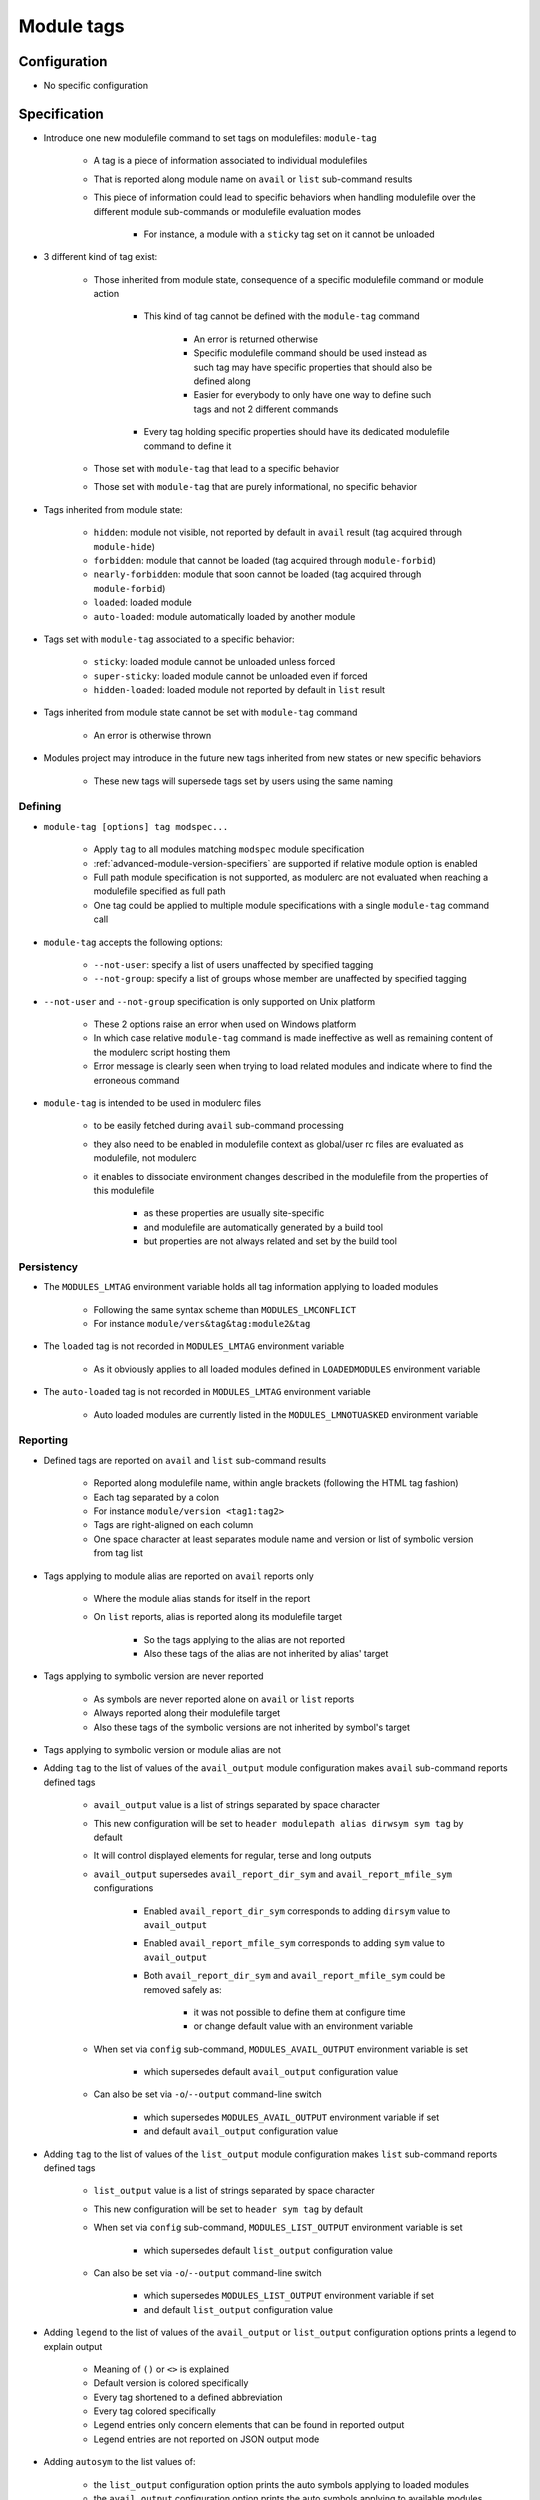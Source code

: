 .. _module-tags:

Module tags
===========

Configuration
-------------

- No specific configuration

Specification
-------------

- Introduce one new modulefile command to set tags on modulefiles: ``module-tag``

    - A tag is a piece of information associated to individual modulefiles
    - That is reported along module name on ``avail`` or ``list`` sub-command results
    - This piece of information could lead to specific behaviors when handling modulefile over the different module sub-commands or modulefile evaluation modes

        - For instance, a module with a ``sticky`` tag set on it cannot be unloaded

- 3 different kind of tag exist:

    - Those inherited from module state, consequence of a specific modulefile command or module action

        - This kind of tag cannot be defined with the ``module-tag`` command

            - An error is returned otherwise
            - Specific modulefile command should be used instead as such tag may have specific properties that should also be defined along
            - Easier for everybody to only have one way to define such tags and not 2 different commands

        - Every tag holding specific properties should have its dedicated modulefile command to define it

    - Those set with ``module-tag`` that lead to a specific behavior
    - Those set with ``module-tag`` that are purely informational, no specific behavior

- Tags inherited from module state:

    - ``hidden``: module not visible, not reported by default in ``avail`` result (tag acquired through ``module-hide``)
    - ``forbidden``: module that cannot be loaded (tag acquired through ``module-forbid``)
    - ``nearly-forbidden``: module that soon cannot be loaded (tag acquired through ``module-forbid``)
    - ``loaded``: loaded module
    - ``auto-loaded``: module automatically loaded by another module

- Tags set with ``module-tag`` associated to a specific behavior:

    - ``sticky``: loaded module cannot be unloaded unless forced
    - ``super-sticky``: loaded module cannot be unloaded even if forced
    - ``hidden-loaded``: loaded module not reported by default in ``list`` result

- Tags inherited from module state cannot be set with ``module-tag`` command

    - An error is otherwise thrown

- Modules project may introduce in the future new tags inherited from new states or new specific behaviors

    - These new tags will supersede tags set by users using the same naming


Defining
^^^^^^^^

- ``module-tag [options] tag modspec...``

    - Apply ``tag`` to all modules matching ``modspec`` module specification
    - :ref:`advanced-module-version-specifiers` are supported if relative module option is enabled
    - Full path module specification is not supported, as modulerc are not evaluated when reaching a modulefile specified as full path
    - One tag could be applied to multiple module specifications with a single ``module-tag`` command call

- ``module-tag`` accepts the following options:

    - ``--not-user``: specify a list of users unaffected by specified tagging
    - ``--not-group``: specify a list of groups whose member are unaffected by specified tagging

- ``--not-user`` and ``--not-group`` specification is only supported on Unix platform

    - These 2 options raise an error when used on Windows platform
    - In which case relative ``module-tag`` command is made ineffective as well as remaining content of the modulerc script hosting them
    - Error message is clearly seen when trying to load related modules and indicate where to find the erroneous command

- ``module-tag`` is intended to be used in modulerc files

    - to be easily fetched during ``avail`` sub-command processing
    - they also need to be enabled in modulefile context as global/user rc files are evaluated as modulefile, not modulerc
    - it enables to dissociate environment changes described in the modulefile from the properties of this modulefile

        - as these properties are usually site-specific
        - and modulefile are automatically generated by a build tool
        - but properties are not always related and set by the build tool


Persistency
^^^^^^^^^^^

- The ``MODULES_LMTAG`` environment variable holds all tag information applying to loaded modules

    - Following the same syntax scheme than ``MODULES_LMCONFLICT``
    - For instance ``module/vers&tag&tag:module2&tag``

- The ``loaded`` tag is not recorded in ``MODULES_LMTAG`` environment variable

    - As it obviously applies to all loaded modules defined in ``LOADEDMODULES`` environment variable

- The ``auto-loaded`` tag is not recorded in ``MODULES_LMTAG`` environment variable

    - Auto loaded modules are currently listed in the ``MODULES_LMNOTUASKED`` environment variable


Reporting
^^^^^^^^^

- Defined tags are reported on ``avail`` and ``list`` sub-command results

    - Reported along modulefile name, within angle brackets (following the HTML tag fashion)
    - Each tag separated by a colon
    - For instance ``module/version <tag1:tag2>``
    - Tags are right-aligned on each column
    - One space character at least separates module name and version or list of symbolic version from tag list

- Tags applying to module alias are reported on ``avail`` reports only

    - Where the module alias stands for itself in the report
    - On ``list`` reports, alias is reported along its modulefile target

        - So the tags applying to the alias are not reported
        - Also these tags of the alias are not inherited by alias' target

- Tags applying to symbolic version are never reported

    - As symbols are never reported alone on ``avail`` or ``list`` reports
    - Always reported along their modulefile target
    - Also these tags of the symbolic versions are not inherited by symbol's target

- Tags applying to symbolic version or module alias are not

- Adding ``tag`` to the list of values of the ``avail_output`` module configuration makes ``avail`` sub-command reports defined tags

    - ``avail_output`` value is a list of strings separated by space character
    - This new configuration will be set to ``header modulepath alias dirwsym sym tag`` by default
    - It will control displayed elements for regular, terse and long outputs
    - ``avail_output`` supersedes ``avail_report_dir_sym`` and ``avail_report_mfile_sym`` configurations

        - Enabled ``avail_report_dir_sym`` corresponds to adding ``dirsym`` value to ``avail_output``
        - Enabled ``avail_report_mfile_sym`` corresponds to adding ``sym`` value to ``avail_output``
        - Both ``avail_report_dir_sym`` and ``avail_report_mfile_sym`` could be removed safely as:

            - it was not possible to define them at configure time
            - or change default value with an environment variable

    - When set via ``config`` sub-command, ``MODULES_AVAIL_OUTPUT`` environment variable is set

        - which supersedes default ``avail_output`` configuration value

    - Can also be set via ``-o``/``--output`` command-line switch

        - which supersedes ``MODULES_AVAIL_OUTPUT`` environment variable if set
        - and default ``avail_output`` configuration value

- Adding ``tag`` to the list of values of the ``list_output`` module configuration makes ``list`` sub-command reports defined tags

    - ``list_output`` value is a list of strings separated by space character
    - This new configuration will be set to ``header sym tag`` by default

    - When set via ``config`` sub-command, ``MODULES_LIST_OUTPUT`` environment variable is set

        - which supersedes default ``list_output`` configuration value

    - Can also be set via ``-o``/``--output`` command-line switch

        - which supersedes ``MODULES_LIST_OUTPUT`` environment variable if set
        - and default ``list_output`` configuration value

- Adding ``legend`` to the list of values of the ``avail_output`` or ``list_output`` configuration options prints a legend to explain output

    - Meaning of ``()`` or ``<>`` is explained
    - Default version is colored specifically
    - Every tag shortened to a defined abbreviation
    - Every tag colored specifically
    - Legend entries only concern elements that can be found in reported output
    - Legend entries are not reported on JSON output mode

- Adding ``autosym`` to the list values of:

    - the ``list_output`` configuration option prints the auto symbols applying to loaded modules
    - the ``avail_output`` configuration option prints the auto symbols applying to available modules

- Some tags are not reported on ``avail`` output:

    - ``hidden-loaded``: correspond to hiding module from loaded list, not from available list

- Some tags are not reported on ``list`` output:

    - ``loaded``: as every modules reported on ``list`` are loaded
    - ``forbidden``: forbidden module cannot be loaded, so it cannot be found among loaded module list
    - ``hidden``: correspond to hiding module from availabilities, not from loaded list

- When reported in JSON output format

    - tags are listed under the ``tags`` key
    - only keys relative to element listed in ``avail_output``/``list_output`` configuration are produced

        - for instance if the ``sym`` value is not set in ``list_output`` configuration, listed loaded modules do not have a ``symbols`` key in their JSON output entry

- Default ``--long`` report does not contain tag information

    - Not to exceed the 80-column output limit by default

Abbreviations
"""""""""""""

- Tag abbreviations are used to translate tag names when reporting them on ``avail`` or ``list`` sub-command output

- The ``tag_abbrev`` configuration defines the abbreviations to apply to each tag

    - Set by default at configure time to ``auto-loaded=aL:loaded=L:hidden=H:forbidden=F:nearly-forbidden=nF``
    - Configuration value consists in a ``key=val`` pair value, each key pair are separated by a ``:`` character

        - Follow the same syntax than ``colors`` configuration

    - If an existing tag name is not part of the configuration, it means no abbreviation applies to it

    - If a tag name has an empty string abbreviation defined it is not reported

        - Unless if there is an SGR color configuration defined for this tag

    - The ``MODULES_TAG_ABBREV`` environment variable is used to set a specific value for ``tag_abbrev`` configuration

        - If ``MODULES_TAG_ABBREV`` is set to an empty string, no tag abbreviation applies

- In case default value or environment value of ``tag_abbrev`` is badly set

    - a warning message is returned
    - value is ignored
    - if nor the environment nor the default value is correct then no abbreviation applies to tag

- Tags are not translated to their defined abbreviation in JSON output format

SGR
"""

- If a tag name or tag abbreviation has an SGR code defined in the color list, this SGR code is applied to the module name this tag refer to

    - Tag name or abbreviation is not reported by itself in this case
    - As it is now represented by the SGR applied to module name
    - If an abbreviation exists for a tag, SGR code should be defined for this abbreviation in color list

        - An SGR code set for tag full name does not apply on the abbreviation of this tag

- If multiple tags apply to the same modules and have an SGR code defined for them in the color list

    - All these SGR codes are rendered one after the other over the module name
    - For instance if 2 tags apply, the first one will be rendered over the first half of the module name, the second tag over the second half of

- Tags use by default background color change to stand out

    - As module kind (alias, directory, etc) is mainly represented with foreground color change by default,

- In case if there are more tags to graphically render than character in module name

    - The remaining tags are reported by there name or abbreviation and SGR applies over this name or abbreviation

- The ``MODULES_TAG_COLOR_NAME`` environment variable is used to define the tags whose name (or abbreviation if set) should be reported

    - Their name does not vanish if a SGR code is defined in the color list for them
    - Their SGR code is not rendered over the module name
    - Instead the SGR is applied to the reported tag name (or tag abbreviation if set)
    - ``MODULES_TAG_COLOR_NAME`` is bound to the ``tag_color_name`` configuration
    - ``MODULES_TAG_COLOR_NAME`` contains the list of tag name (or abbreviation), each tag separated with colon character (``:``)
    - If an abbreviation is defined for a tag and one want it to be reported by itself not rendered over module name

        - This abbreviation should be set in ``MODULES_TAG_COLOR_NAME``
        - Not the full tag name this abbreviation refers to

Querying
^^^^^^^^

- The ``tags`` sub-command of ``module-info`` modulefile command enables modulefile to know what tags apply to itself

    - ``module-info tags`` returns a list of all the tags applying to currently evaluated module
    - an empty list is returned when called from a modulerc evaluation context or if no tag applies to current modulefile

- Tags cannot be queried to select modules

    - Symbolic versions or variants can be used to select modules
